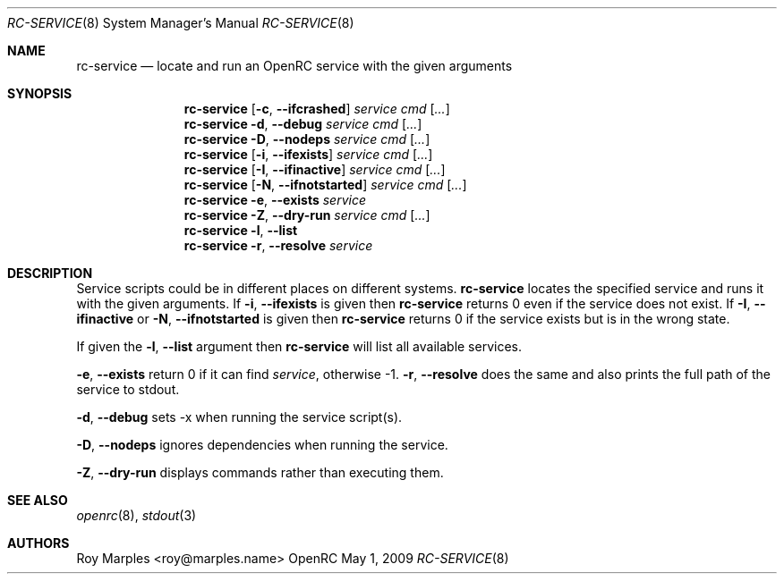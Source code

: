 .\" Copyright (c) 2007-2015 The OpenRC Authors.
.\" See the Authors file at the top-level directory of this distribution and
.\" https://github.com/OpenRC/openrc/blob/master/AUTHORS
.\"
.\" This file is part of OpenRC. It is subject to the license terms in
.\" the LICENSE file found in the top-level directory of this
.\" distribution and at https://github.com/OpenRC/openrc/blob/master/LICENSE
.\" This file may not be copied, modified, propagated, or distributed
.\"    except according to the terms contained in the LICENSE file.
.\"
.Dd May 1, 2009
.Dt RC-SERVICE 8 SMM
.Os OpenRC
.Sh NAME
.Nm rc-service
.Nd locate and run an OpenRC service with the given arguments
.Sh SYNOPSIS
.Nm
.Op Fl c , -ifcrashed
.Ar service cmd
.Op Ar ...
.Nm
.Fl d , -debug
.Ar service cmd
.Op Ar ...
.Nm
.Fl D , -nodeps
.Ar service cmd
.Op Ar ...
.Nm
.Op Fl i , -ifexists
.Ar service cmd
.Op Ar ...
.Nm
.Op Fl I , -ifinactive
.Ar service cmd
.Op Ar ...
.Nm
.Op Fl N , -ifnotstarted
.Ar service cmd
.Op Ar ...
.Nm
.Fl e , -exists
.Ar service
.Nm
.Fl Z , -dry-run
.Ar service cmd
.Op Ar ...
.Nm
.Fl l , -list
.Nm
.Fl r , -resolve
.Ar service
.Sh DESCRIPTION
Service scripts could be in different places on different systems.
.Nm
locates the specified service and runs it with the given arguments.
If
.Fl i , -ifexists
is given then
.Nm
returns 0 even if the service does not exist.
If
.Fl I , -ifinactive
or
.Fl N , -ifnotstarted
is given then
.Nm
returns 0 if the service exists but is in the wrong state.
.Pp
If given the
.Fl l , -list
argument then
.Nm
will list all available services.
.Pp
.Fl e , -exists
return 0 if it can find
.Ar service ,
otherwise -1.
.Fl r , -resolve
does the same and also prints the full path of the service to stdout.
.Pp
.Fl d , -debug
sets -x when running the service script(s).
.Pp
.Fl D , -nodeps
ignores dependencies when running the service.
.Pp
.Fl Z , -dry-run
displays commands rather than executing them.
.Sh SEE ALSO
.Xr openrc 8 ,
.Xr stdout 3
.Sh AUTHORS
.An Roy Marples <roy@marples.name>
